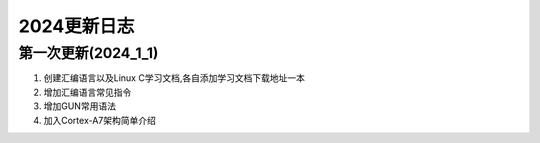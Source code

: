 ========
2024更新日志
========

第一次更新(2024_1_1)
=====================
1.  创建汇编语言以及Linux C学习文档,各自添加学习文档下载地址一本

2.  增加汇编语言常见指令

3.  增加GUN常用语法

4.  加入Cortex-A7架构简单介绍
